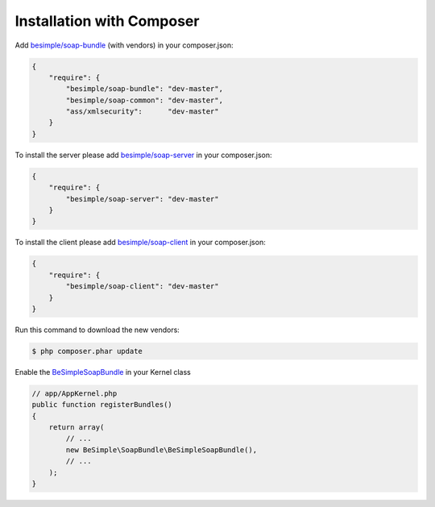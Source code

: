 Installation with Composer
==========================

Add `besimple/soap-bundle <https://packagist.org/packages/besimple/soap-bundle>`_ (with vendors) in your composer.json:

.. code-block:: json

    {
        "require": {
            "besimple/soap-bundle": "dev-master",
            "besimple/soap-common": "dev-master",
            "ass/xmlsecurity":      "dev-master"
        }
    }

To install the server please add `besimple/soap-server <https://packagist.org/packages/besimple/soap-server>`_ in your composer.json:

.. code-block:: json

    {
        "require": {
            "besimple/soap-server": "dev-master"
        }
    }

To install the client please add `besimple/soap-client <https://packagist.org/packages/besimple/soap-client>`_ in your composer.json:

.. code-block:: json

    {
        "require": {
            "besimple/soap-client": "dev-master"
        }
    }

Run this command to download the new vendors:

.. code-block:: bash

    $ php composer.phar update

Enable the `BeSimpleSoapBundle <https://github.com/BeSimple/BeSimpleSoapBundle>`_ in your Kernel class

.. code-block:: php

    // app/AppKernel.php
    public function registerBundles()
    {
        return array(
            // ...
            new BeSimple\SoapBundle\BeSimpleSoapBundle(),
            // ...
        );
    }
